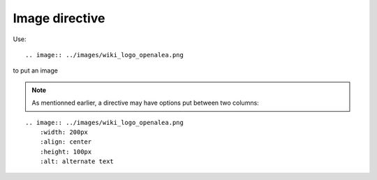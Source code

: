 Image directive
===============

Use::

    .. image:: ../images/wiki_logo_openalea.png

to put an image

.. image:: ../images/wiki_logo_openalea.png 
    :width: 200px
    :align: center
    :height: 100px
    :alt: alternate text

.. note:: As mentionned earlier, a directive may have options put between two columns:

::

    .. image:: ../images/wiki_logo_openalea.png 
        :width: 200px
        :align: center
        :height: 100px
        :alt: alternate text
